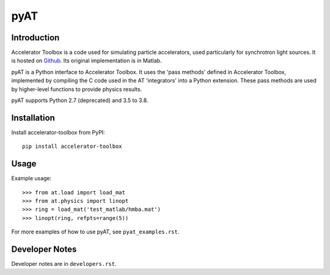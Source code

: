 pyAT
====

Introduction
------------

Accelerator Toolbox is a code used for simulating particle accelerators, used
particularly for synchrotron light sources. It is hosted on `Github
<https://github.com/atcollab>`_. Its original implementation is in Matlab.

pyAT is a Python interface to Accelerator Toolbox. It uses the 'pass methods'
defined in Accelerator Toolbox, implemented by compiling the C code used in the
AT 'integrators' into a Python extension. These pass methods are used by
higher-level functions to provide physics results.

pyAT supports Python 2.7 (deprecated) and 3.5 to 3.8.

Installation
------------

Install accelerator-toolbox from PyPI::

    pip install accelerator-toolbox

Usage
-----

Example usage::

    >>> from at.load import load_mat
    >>> from at.physics import linopt
    >>> ring = load_mat('test_matlab/hmba.mat')
    >>> linopt(ring, refpts=range(5))

For more examples of how to use pyAT, see ``pyat_examples.rst``.

Developer Notes
---------------

Developer notes are in ``developers.rst``.

